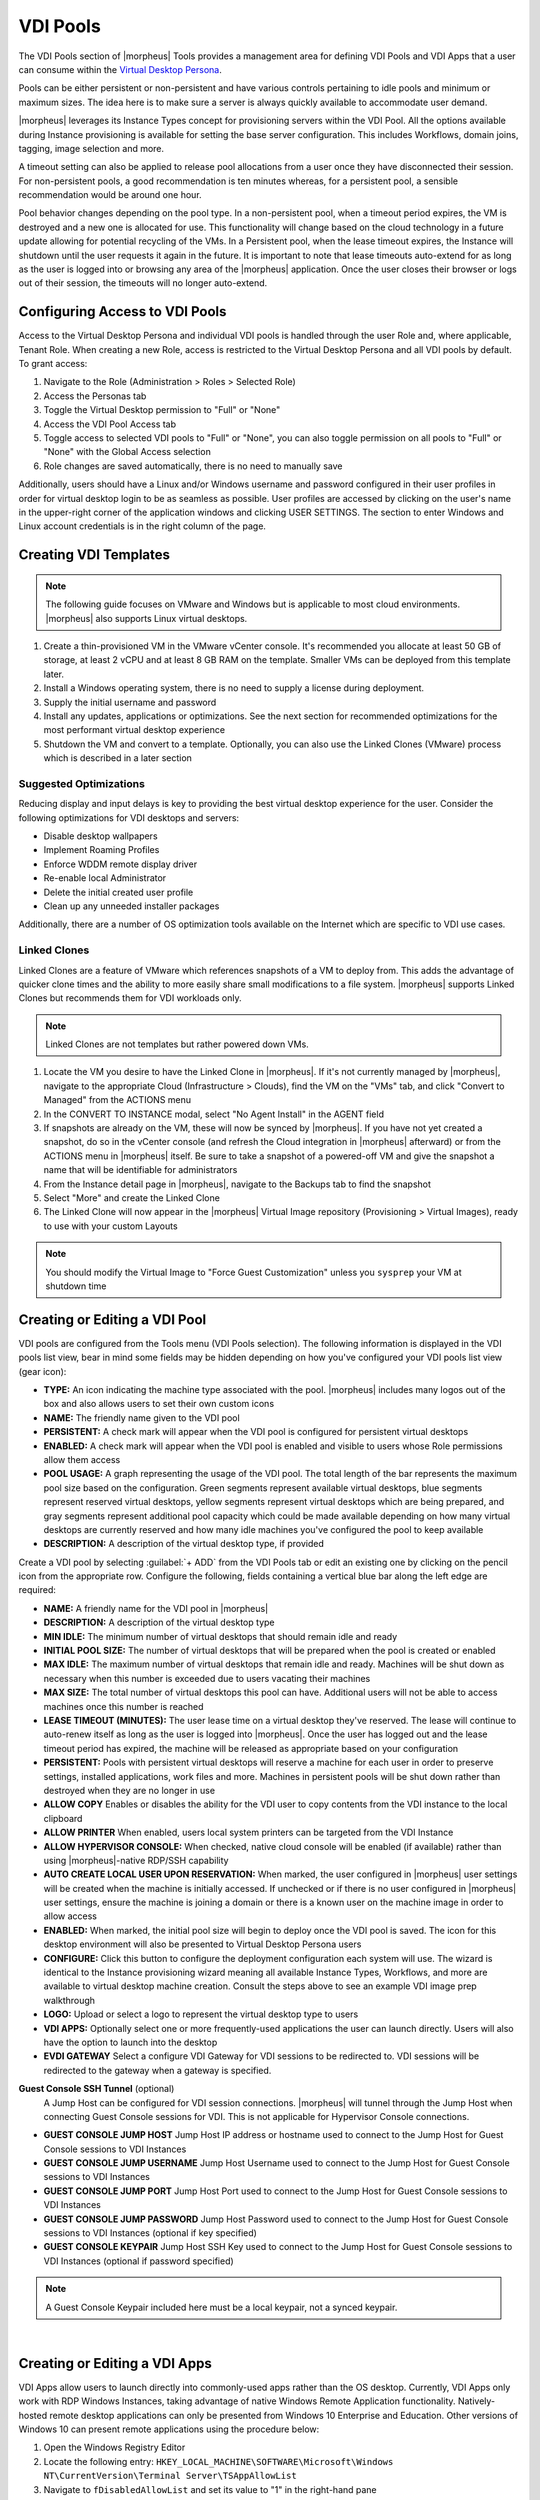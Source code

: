 VDI Pools
=========

.. vdi_pool_config

The VDI Pools section of |morpheus| Tools provides a management area for defining VDI Pools and VDI Apps that a user can consume within the `Virtual Desktop Persona <https://docs.morpheusdata.com/en/latest/personas/personas.html#morpheus-virtual-desktop-environments-beta>`_.

Pools can be either persistent or non-persistent and have various controls pertaining to idle pools and minimum or maximum sizes. The idea here is to make sure a server is always quickly available to accommodate user demand.

|morpheus| leverages its Instance Types concept for provisioning servers within the VDI Pool. All the options available during Instance provisioning is available for setting the base server configuration. This includes Workflows, domain joins, tagging, image selection and more.

A timeout setting can also be applied to release pool allocations from a user once they have disconnected their session. For non-persistent pools, a good recommendation is ten minutes whereas, for a persistent pool, a sensible recommendation would be around one hour.

Pool behavior changes depending on the pool type. In a non-persistent pool, when a timeout period expires, the VM is destroyed and a new one is allocated for use. This functionality will change based on the cloud technology in a future update allowing for potential recycling of the VMs. In a Persistent pool, when the lease timeout expires, the Instance will shutdown until the user requests it again in the future. It is important to note that lease timeouts auto-extend for as long as the user is logged into or browsing any area of the |morpheus| application. Once the user closes their browser or logs out of their session, the timeouts will no longer auto-extend.

Configuring Access to VDI Pools
-------------------------------

Access to the Virtual Desktop Persona and individual VDI pools is handled through the user Role and, where applicable, Tenant Role. When creating a new Role, access is restricted to the Virtual Desktop Persona and all VDI pools by default. To grant access:

#. Navigate to the Role (Administration > Roles > Selected Role)
#. Access the Personas tab
#. Toggle the Virtual Desktop permission to "Full" or "None"
#. Access the VDI Pool Access tab
#. Toggle access to selected VDI pools to "Full" or "None", you can also toggle permission on all pools to "Full" or "None" with the Global Access selection
#. Role changes are saved automatically, there is no need to manually save

Additionally, users should have a Linux and/or Windows username and password configured in their user profiles in order for virtual desktop login to be as seamless as possible. User profiles are accessed by clicking on the user's name in the upper-right corner of the application windows and clicking USER SETTINGS. The section to enter Windows and Linux account credentials is in the right column of the page.

Creating VDI Templates
----------------------

.. NOTE:: The following guide focuses on VMware and Windows but is applicable to most cloud environments. |morpheus| also supports Linux virtual desktops.

#. Create a thin-provisioned VM in the VMware vCenter console. It's recommended you allocate at least 50 GB of storage, at least 2 vCPU and at least 8 GB RAM on the template. Smaller VMs can be deployed from this template later.
#. Install a Windows operating system, there is no need to supply a license during deployment.
#. Supply the initial username and password
#. Install any updates, applications or optimizations. See the next section for recommended optimizations for the most performant virtual desktop experience
#. Shutdown the VM and convert to a template. Optionally, you can also use the Linked Clones (VMware) process which is described in a later section

Suggested Optimizations
^^^^^^^^^^^^^^^^^^^^^^^

Reducing display and input delays is key to providing the best virtual desktop experience for the user. Consider the following optimizations for VDI desktops and servers:

- Disable desktop wallpapers
- Implement Roaming Profiles
- Enforce WDDM remote display driver
- Re-enable local Administrator
- Delete the initial created user profile
- Clean up any unneeded installer packages

Additionally, there are a number of OS optimization tools available on the Internet which are specific to VDI use cases.

Linked Clones
^^^^^^^^^^^^^

Linked Clones are a feature of VMware which references snapshots of a VM to deploy from. This adds the advantage of quicker clone times and the ability to more easily share small modifications to a file system. |morpheus| supports Linked Clones but recommends them for VDI workloads only.

.. NOTE:: Linked Clones are not templates but rather powered down VMs.

#. Locate the VM you desire to have the Linked Clone in |morpheus|. If it's not currently managed by |morpheus|, navigate to the appropriate Cloud (Infrastructure > Clouds), find the VM on the "VMs" tab, and click "Convert to Managed" from the ACTIONS menu
#. In the CONVERT TO INSTANCE modal, select "No Agent Install" in the AGENT field
#. If snapshots are already on the VM, these will now be synced by |morpheus|. If you have not yet created a snapshot, do so in the vCenter console (and refresh the Cloud integration in |morpheus| afterward) or from the ACTIONS menu in |morpheus| itself. Be sure to take a snapshot of a powered-off VM and give the snapshot a name that will be identifiable for administrators
#. From the Instance detail page in |morpheus|, navigate to the Backups tab to find the snapshot
#. Select "More" and create the Linked Clone
#. The Linked Clone will now appear in the |morpheus| Virtual Image repository (Provisioning > Virtual Images), ready to use with your custom Layouts

.. NOTE:: You should modify the Virtual Image to "Force Guest Customization" unless you ``sysprep`` your VM at shutdown time

Creating or Editing a VDI Pool
------------------------------

VDI pools are configured from the Tools menu (VDI Pools selection). The following information is displayed in the VDI pools list view, bear in mind some fields may be hidden depending on how you've configured your VDI pools list view (gear icon):

- **TYPE:** An icon indicating the machine type associated with the pool. |morpheus| includes many logos out of the box and also allows users to set their own custom icons
- **NAME:** The friendly name given to the VDI pool
- **PERSISTENT:** A check mark will appear when the VDI pool is configured for persistent virtual desktops
- **ENABLED:** A check mark will appear when the VDI pool is enabled and visible to users whose Role permissions allow them access
- **POOL USAGE:** A graph representing the usage of the VDI pool. The total length of the bar represents the maximum pool size based on the configuration. Green segments represent available virtual desktops, blue segments represent reserved virtual desktops, yellow segments represent virtual desktops which are being prepared, and gray segments represent additional pool capacity which could be made available depending on how many virtual desktops are currently reserved and how many idle machines you've configured the pool to keep available
- **DESCRIPTION:** A description of the virtual desktop type, if provided

.. image:: /images/personas/vdi/vdiPools.png

Create a VDI pool by selecting :guilabel:`+ ADD` from the VDI Pools tab or edit an existing one by clicking on the pencil icon from the appropriate row. Configure the following, fields containing a vertical blue bar along the left edge are required:

- **NAME:** A friendly name for the VDI pool in |morpheus|
- **DESCRIPTION:** A description of the virtual desktop type
- **MIN IDLE:** The minimum number of virtual desktops that should remain idle and ready
- **INITIAL POOL SIZE:** The number of virtual desktops that will be prepared when the pool is created or enabled
- **MAX IDLE:** The maximum number of virtual desktops that remain idle and ready. Machines will be shut down as necessary when this number is exceeded due to users vacating their machines
- **MAX SIZE:** The total number of virtual desktops this pool can have. Additional users will not be able to access machines once this number is reached
- **LEASE TIMEOUT (MINUTES):** The user lease time on a virtual desktop they've reserved. The lease will continue to auto-renew itself as long as the user is logged into |morpheus|. Once the user has logged out and the lease timeout period has expired, the machine will be released as appropriate based on your configuration
- **PERSISTENT:** Pools with persistent virtual desktops will reserve a machine for each user in order to preserve settings, installed applications, work files and more. Machines in persistent pools will be shut down rather than destroyed when they are no longer in use
- **ALLOW COPY** Enables or disables the ability for the VDI user to copy contents from the VDI instance to the local clipboard
- **ALLOW PRINTER** When enabled, users local system printers can be targeted from the VDI Instance
- **ALLOW HYPERVISOR CONSOLE:** When checked, native cloud console will be enabled (if available) rather than using |morpheus|-native RDP/SSH capability
- **AUTO CREATE LOCAL USER UPON RESERVATION:** When marked, the user configured in |morpheus| user settings will be created when the machine is initially accessed. If unchecked or if there is no user configured in |morpheus| user settings, ensure the machine is joining a domain or there is a known user on the machine image in order to allow access
- **ENABLED:** When marked, the initial pool size will begin to deploy once the VDI pool is saved. The icon for this desktop environment will also be presented to Virtual Desktop Persona users
- **CONFIGURE:** Click this button to configure the deployment configuration each system will use. The wizard is identical to the Instance provisioning wizard meaning all available Instance Types, Workflows, and more are available to virtual desktop machine creation. Consult the steps above to see an example VDI image prep walkthrough
- **LOGO:** Upload or select a logo to represent the virtual desktop type to users
- **VDI APPS:** Optionally select one or more frequently-used applications the user can launch directly. Users will also have the option to launch into the desktop
- **EVDI GATEWAY** Select a configure VDI Gateway for VDI sessions to be redirected to. VDI sessions will be redirected to the gateway when a gateway is specified.

**Guest Console SSH Tunnel** (optional)
  A Jump Host can be configured for VDI session connections. |morpheus| will tunnel through the Jump Host when connecting Guest Console sessions for VDI. This is not applicable for Hypervisor Console connections.

- **GUEST CONSOLE JUMP HOST** Jump Host IP address or hostname used to connect to the Jump Host for Guest Console sessions to VDI Instances
- **GUEST CONSOLE JUMP USERNAME** Jump Host Username used to connect to the Jump Host for Guest Console sessions to VDI Instances
- **GUEST CONSOLE JUMP PORT** Jump Host Port used to connect to the Jump Host for Guest Console sessions to VDI Instances
- **GUEST CONSOLE JUMP PASSWORD** Jump Host Password used to connect to the Jump Host for Guest Console sessions to VDI Instances (optional if key specified)
- **GUEST CONSOLE KEYPAIR** Jump Host SSH Key used to connect to the Jump Host for Guest Console sessions to VDI Instances (optional if password specified)

.. NOTE:: A Guest Console Keypair included here must be a local keypair, not a synced keypair.

.. image:: /images/personas/vdi/createVdiPool.png
  :width: 50%

|

Creating or Editing a VDI Apps
------------------------------

VDI Apps allow users to launch directly into commonly-used apps rather than the OS desktop. Currently, VDI Apps only work with RDP Windows Instances, taking advantage of native Windows Remote Application functionality. Natively-hosted remote desktop applications can only be presented from Windows 10 Enterprise and Education. Other versions of Windows 10 can present remote applications using the procedure below:

#. Open the Windows Registry Editor
#. Locate the following entry: ``HKEY_LOCAL_MACHINE\SOFTWARE\Microsoft\Windows NT\CurrentVersion\Terminal Server\TSAppAllowList``
#. Navigate to ``fDisabledAllowList`` and set its value to "1" in the right-hand pane
#. Add a new key under ``TSAppAllowList`` and name it "Applications"
#. Add a new key under "Applications" using any name you'd like
#. Within this new key, create two new string values, one called "Name" and one called "Path"
#. The string value for "Name" should describe the application (ex. "Notepad")
#. The string value for "Path" should be the absolute path to the executable for that application (ex. "C:\Windows\System32\notepad.exe")

VDI Apps are created by selecting :guilabel:`+ ADD` from the VDI Apps tab or edit an existing one by clicking on the pencil icon from the appropriate row. Configure the following, fields containing a vertical blue bar along the left edge are required:

- **NAME:** A friendly name for the VDI App in |morpheus|
- **DESCRIPTION:** A description of the virtual app type
- **LAUNCH PREFIX:** A reference to the remote app registry prepended with two pipes ( ``||`` ). For example, we might create a registry "Chrome" for a Chrome browser VDI App and the associated launch prefix would be "||Chrome"
- **LOGO:** Upload or select a logo to represent the virtual app type to users

VDI Gateways
------------

The |morpheus| Worker is a light weight distributed worker daemon as well as a scalable VDI Gateway. Currently, the features center around VDI Gateway but will expand to support full plugin workloads as well as agent relay capabilities.

Adding VDI Gateways to |morpheus|
^^^^^^^^^^^^^^^^^^^^^^^^^^^^^^^^^

VDI Gateways can be linked to a |morpheus| appliance and then used in VDI Pool configurations. VDI sessions will be redirected to configured gateways instead of the |morpheus| appliance when a VDI Gateway is specified for a VDI Pool.

.. NOTE:: A VDI Gateway is a separate VM or container Instance used to route users to VDI Instances. The |morpheus| VDI Gateway section is for configuring a connection to a VDI Gateway, not creating the gateway Instance itself.

- **NAME** Specify a name for the VDI Gateway in |morpheus|. Note that the VDI Gateway Name is not used when connecting to the gateway
- **DESCRIPTION** Specify a description for the VDI Gateway in |morpheus|. (optional)
- **GATEWAY URL** The url of the VDI Gateway. This url is used to connect to the gateway, and should match the the worker url of the VDI Gateway.

Upon creation, the VDI Gateway record will produce an ``API KEY``. This ``API KEY`` needs to be specified in the ``morpheus-worker.rb`` file on the API Gateway itself under ``worker['apikey'] = '$API_KEY'``

VDI Gateway VM Install
^^^^^^^^^^^^^^^^^^^^^^

A VDI Gateway VM is installed and configured similarly to a |morpheus| appliance via ``rpm`` or ``deb`` package.

.. NOTE:: VDI Gateway Package URLs are available at https://morpheushub.com in the downloads section.

**Requirements**

.. list-table:: **Supported VDI Gateway Operating Systems**
   :widths: auto
   :header-rows: 1

   * - OS
     - Version(s)
   * - Amazon Linux
     - 2
   * - CentOS
     - 7.x, 8.x
   * - Debian
     - 10
   * - RHEL
     - 7.x, 8.x
   * - SUSE SLES
     - 12
   * - Ubuntu
     - 18.04, 20.04

- **Memory:** 4 GB RAM minimum recommended for default installations supporting up to 20 concurrent sessions. Add 50 MB RAM per additional concurrent session
- **Storage:** 10 GB storage minimum recommended. Storage is required for VDI Gateway Packages and log files
- **CPU:** 4-core minimum recommended
- Network connectivity to and from |morpheus| appliance and from users to the VDI Gateway over TCP 443 (HTTPS)
- Superuser privileges via the ``sudo`` command for the user installing the |morpheus| VDI Gateway package
- Access to base ``yum`` or ``apt`` repos. Access to Optional RPM repos may be required for RPM distros

#. Download the target distro & version package for installation in a directory of your choosing. The package can be removed after successful installation.

   .. code-block:: bash

    wget https://downloads.morpheusdata.com/path/to/morpheus-worker-$version.distro

#. Validate the package checksum matches source checksums. For example:

   .. code-block:: bash

     sha256sum morpheus-worker-$version.distro

#. Next install the package using your selected distribution's package installation command and your preferred opts. Example, for RPM:

   rpm:

   .. code-block:: bash

      sudo rpm -ihv morpheus-worker-$version.$distro

      Preparing...                          ################################# [100%]
      Updating / installing...
         1:morpheus-worker-5.3.1-1.$distro    ################################# [100%]
      Thank you for installing Morpheus Worker!
      Configure and start the Worker by running the following command:

      sudo morpheus-worker-ctl reconfigure

#. Configure the gateway by editing ``/etc/morpheus/morpheus-worker.rb`` and updating the following:

   .. code-block:: language

       worker_url 'https://gateway_worker_url' # This is the gateway URL the |morpheus| appliance can resolve and reach on 443
       worker['appliance_url'] = 'https://morpheus_appliance_url' # The resolvable URL or IP address of |morpheus| appliance which the gateway can reach on port 443
       worker['apikey'] = 'API KEY FOR THIS GATEWAY' # VDI Gateway API Key generated from |morpheus| Appliance VDI Pools > VDI Gateways configuraiton

   .. NOTE:: By default the worker_url uses the machine's hostname, ie ``https://your_machine_name``. The default ``worker_url`` value can be changed by editing ``/etc/morpheus/morpheus-worker.rb`` and changing the value of ``worker_url``. Additional appliance configuration options are available below.

#. After all configuration options have been set, run ``sudo morpheus-worker-ctl reconfigure`` to install and configure the worker, nginx and guacd services:

   .. code-block:: bash

     sudo morpheus-worker-ctl reconfigure

   The worker reconfigure process will install and configure the worker, nginx and guacd services and dependencies.

   .. TIP:: If the reconfigure process fails due to a missing dependency, add the repo that the missing dependency can be found in and run

   .. NOTE:: Configuration options can be updated after the initial reconfigure by editing ``/etc/morpheus/morpheus-worker.rb`` and running ``sudo morpheus-worker-ctl reconfigure`` again.

#. Once the installation is complete the morpheus worker service will automatically start and open a web socket with the specified |morpheus| appliance. To monitor the startup process, run ``morpheus-worker-ctl tail`` to tail the logs of the worker, nginx and guacd services. Individual services can be tailed by specifying the service, for example ``morpheus-worker-ctl tail worker``


VDI Gateway Docker Install
^^^^^^^^^^^^^^^^^^^^^^^^^^

To Use VDI Gateway within a Docker container, a few pieces of information are needed.

Firstly, in |morpheus|, go to **Tools > VDI Pools > VDI Gateways** and create a new VDI Gateway Record. Be sure to set the HTTPS URL as |morpheus| will need to be able to redirect the user's browser to that page. An API Key will be generated. Make note of this as you will need it later.

Now Simply run with:

.. code-block:: bash

  docker run -d -p 8443:8443  -e MORPHEUS_SELF_SIGNED=true -e MORPHEUS_KEY=[apiKey] -e MORPHEUS_URL=https://my.morpheusAppliance.url morpheusdata/morpheus-worker:latest``

This will setup an HTTPS self-signed exposed port on 8443 for the vdi gateway. It is highly recommended to use valid certificates on your VDI Gateways. It could be terminated at the VIP or a p12 SSL File can be used and configured for the container.

If the docker entrypoint detects a file at ``/etc/certs/cert.p12``, SSL Will be enabled on port 8443 instead. be sure to set environment variables ``MORPHEUS_SSL_ALIAS`` and ``MORPHEUS_SSL_PASSWORD`` when using p12 files.

If you wish to run in HTTP mode and SSL terminate at the VIP, you can run the container like so:

.. code-block:: bash

  docker run -d -p 8080:8080  -e MORPHEUS_SELF_SIGNED=true -e MORPHEUS_KEY=[apiKey] -e MORPHEUS_URL=https://my.morpheus.url morpheusdata/morpheus-worker:latest
